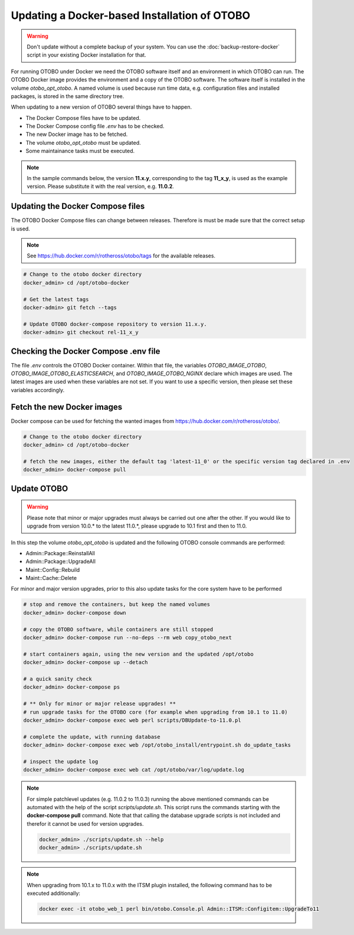 Updating a Docker-based Installation of OTOBO
===============================================

.. warning::

    Don't update without a complete backup of your system. You can use the :doc:`backup-restore-docker` script in
    your existing Docker installation for that.

For running OTOBO under Docker we need the OTOBO software itself and an
environment in which OTOBO can run. The OTOBO Docker image provides the environment
and a copy of the OTOBO software. The software itself is installed in the volume *otobo_opt_otobo*.
A named volume is used because run time data, e.g. configuration files and installed packages,
is stored in the same directory tree.

When updating to a new version of OTOBO several things have to happen.

- The Docker Compose files have to be updated.
- The Docker Compose config file *.env* has to be checked.
- The new Docker image has to be fetched.
- The volume *otobo_opt_otobo* must be updated.
- Some maintainance tasks must be executed.

.. note::

    In the sample commands below, the version **11.x.y**, corresponding to the tag **11_x_y**, is used as the example version.
    Please substitute it with the real version, e.g. **11.0.2**.

Updating the Docker Compose files
~~~~~~~~~~~~~~~~~~~~~~~~~~~~~~~~~~

The OTOBO Docker Compose files can change between releases. Therefore is must be
made sure that the correct setup is used.

.. note::

    See https://hub.docker.com/r/rotheross/otobo/tags for the available releases.

.. code-block:: bash

    # Change to the otobo docker directory
    docker_admin> cd /opt/otobo-docker

    # Get the latest tags
    docker-admin> git fetch --tags

    # Update OTOBO docker-compose repository to version 11.x.y.
    docker-admin> git checkout rel-11_x_y

Checking the Docker Compose .env file
~~~~~~~~~~~~~~~~~~~~~~~~~~~~~~~~~~~~~~~

The file *.env* controls the OTOBO Docker container. Within that file, the variables
*OTOBO_IMAGE_OTOBO*, *OTOBO_IMAGE_OTOBO_ELASTICSEARCH*, and *OTOBO_IMAGE_OTOBO_NGINX* declare
which images are used. The latest images are used when these variables are not set.
If you want to use a specific version, then please set these variables accordingly.

Fetch the new Docker images
~~~~~~~~~~~~~~~~~~~~~~~~~~~

Docker compose can be used for fetching the wanted images from https://hub.docker.com/r/rotheross/otobo/.

.. code-block:: bash

    # Change to the otobo docker directory
    docker_admin> cd /opt/otobo-docker

    # fetch the new images, either the default tag 'latest-11_0' or the specific version tag declared in .env
    docker_admin> docker-compose pull

Update OTOBO
~~~~~~~~~~~~~~~

.. warning::

    Please note that minor or major upgrades must always be carried out one after the other. If you would like to upgrade from version 10.0.* to the latest 11.0.*,            please upgrade to 10.1 first and then to 11.0.

In this step the volume *otobo_opt_otobo* is updated and the following OTOBO console commands are performed:

- Admin::Package::ReinstallAll
- Admin::Package::UpgradeAll
- Maint::Config::Rebuild
- Maint::Cache::Delete

For minor and major version upgrades, prior to this also update tasks for the core system have to be performed

.. code-block:: bash

    # stop and remove the containers, but keep the named volumes
    docker_admin> docker-compose down

    # copy the OTOBO software, while containers are still stopped
    docker_admin> docker-compose run --no-deps --rm web copy_otobo_next

    # start containers again, using the new version and the updated /opt/otobo
    docker_admin> docker-compose up --detach

    # a quick sanity check
    docker_admin> docker-compose ps

    # ** Only for minor or major release upgrades! **
    # run upgrade tasks for the OTOBO core (for example when upgrading from 10.1 to 11.0)
    docker_admin> docker-compose exec web perl scripts/DBUpdate-to-11.0.pl

    # complete the update, with running database
    docker_admin> docker-compose exec web /opt/otobo_install/entrypoint.sh do_update_tasks

    # inspect the update log
    docker_admin> docker-compose exec web cat /opt/otobo/var/log/update.log

.. note::

    For simple patchlevel updates (e.g. 11.0.2 to 11.0.3) running the above mentioned commands can be automated with the help of
    the script *scripts/update.sh*.
    This script runs the commands starting with the **docker-compose pull** command. Note that
    that calling the database upgrade scripts is not included and therefor it cannot be used for version upgrades.

    .. code-block:: bash

        docker_admin> ./scripts/update.sh --help
        docker_admin> ./scripts/update.sh

.. note::

    When upgrading from 10.1.x to 11.0.x with the ITSM plugin installed, the following command has to be executed additionally:

    .. code-block:: bash

        docker exec -it otobo_web_1 perl bin/otobo.Console.pl Admin::ITSM::Configitem::UpgradeTo11

